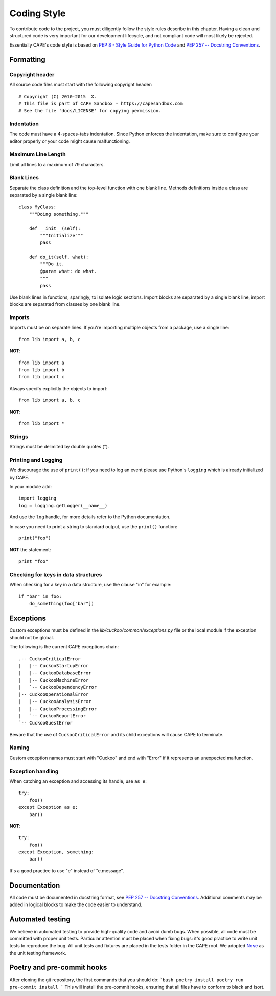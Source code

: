 ============
Coding Style
============

To contribute code to the project, you must diligently follow the
style rules describe in this chapter. Having a clean and structured code is
very important for our development lifecycle, and not compliant code will
most likely be rejected.

Essentially CAPE's code style is based on `PEP 8 - Style Guide for Python Code
<http://www.python.org/dev/peps/pep-0008/>`_ and `PEP 257 -- Docstring
Conventions <http://www.python.org/dev/peps/pep-0257/>`_.

Formatting
==========

Copyright header
----------------

All source code files must start with the following copyright header::

    # Copyright (C) 2010-2015  X.
    # This file is part of CAPE Sandbox - https://capesandbox.com
    # See the file 'docs/LICENSE' for copying permission.

Indentation
-----------

The code must have a 4-spaces-tabs indentation.
Since Python enforces the indentation, make sure to configure your editor
properly or your code might cause malfunctioning.

Maximum Line Length
-------------------

Limit all lines to a maximum of 79 characters.

Blank Lines
-----------

Separate the class definition and the top-level function with one blank line.
Methods definitions inside a class are separated by a single blank line::

    class MyClass:
        """Doing something."""

        def __init__(self):
            """Initialize"""
            pass

        def do_it(self, what):
            """Do it.
            @param what: do what.
            """
            pass

Use blank lines in functions, sparingly, to isolate logic sections.
Import blocks are separated by a single blank line, import blocks are separated
from classes by one blank line.

Imports
-------

Imports must be on separate lines. If you're importing multiple objects from a
package, use a single line::

    from lib import a, b, c

**NOT**::

    from lib import a
    from lib import b
    from lib import c

Always specify explicitly the objects to import::

    from lib import a, b, c

**NOT**::

    from lib import *

Strings
-------

Strings must be delimited by double quotes (").

Printing and Logging
--------------------

We discourage the use of ``print()``: if you need to log an event please use
Python's ``logging`` which is already initialized by CAPE.

In your module add::

    import logging
    log = logging.getLogger(__name__)

And use the ``log`` handle, for more details refer to the Python documentation.

In case you need to print a string to standard output, use the
``print()`` function::

    print("foo")

**NOT** the statement::

    print "foo"

Checking for keys in data structures
------------------------------------

When checking for a key in a data structure, use the clause "in" for example::

    if "bar" in foo:
        do_something(foo["bar"])

Exceptions
==========

Custom exceptions must be defined in the *lib/cuckoo/common/exceptions.py* file
or the local module if the exception should not be global.

The following is the current CAPE exceptions chain::

    .-- CuckooCriticalError
    |   |-- CuckooStartupError
    |   |-- CuckooDatabaseError
    |   |-- CuckooMachineError
    |   `-- CuckooDependencyError
    |-- CuckooOperationalError
    |   |-- CuckooAnalysisError
    |   |-- CuckooProcessingError
    |   `-- CuckooReportError
    `-- CuckooGuestError

Beware that the use of ``CuckooCriticalError`` and its child exceptions will
cause CAPE to terminate.

Naming
------

Custom exception names must start with "Cuckoo" and end with "Error" if it
represents an unexpected malfunction.

Exception handling
------------------

When catching an exception and accessing its handle, use ``as e``::

    try:
        foo()
    except Exception as e:
        bar()

**NOT**::

    try:
        foo()
    except Exception, something:
        bar()

It's a good practice to use "e" instead of "e.message".

Documentation
=============

All code must be documented in docstring format, see `PEP 257 -- Docstring
Conventions <http://www.python.org/dev/peps/pep-0257/>`_.
Additional comments may be added in logical blocks to make the code easier to understand.

Automated testing
=================

We believe in automated testing to provide high-quality code and avoid dumb
bugs.
When possible, all code must be committed with proper unit tests. Particular
attention must be placed when fixing bugs: it's good practice to write unit
tests to reproduce the bug.
All unit tests and fixtures are placed in the tests folder in the CAPE
root.
We adopted `Nose <http://nose.readthedocs.org/en/latest/>`_ as the unit testing framework.

Poetry and pre-commit hooks
===========================

After cloning the git repository, the first commands that you should do:
```bash
poetry install
poetry run pre-commit install
```
This will install the pre-commit hooks, ensuring that all files have to conform
to black and isort.
